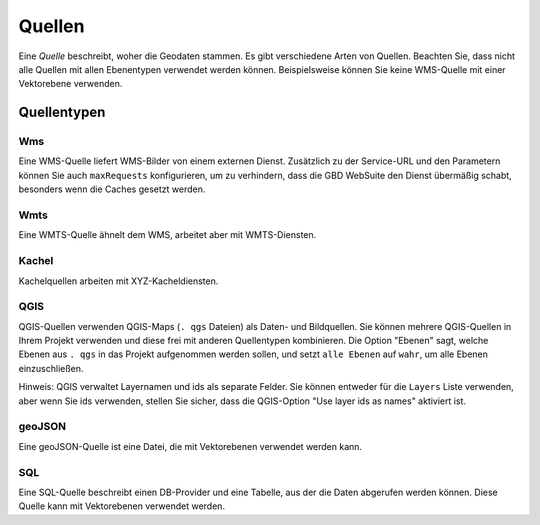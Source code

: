 Quellen
=========

Eine *Quelle* beschreibt, woher die Geodaten stammen. Es gibt verschiedene Arten von Quellen. Beachten Sie, dass nicht alle Quellen mit allen Ebenentypen verwendet werden können. Beispielsweise können Sie keine WMS-Quelle mit einer Vektorebene verwenden.

Quellentypen
------------

Wms
~~~

Eine WMS-Quelle liefert WMS-Bilder von einem externen Dienst. Zusätzlich zu der Service-URL und den Parametern können Sie auch ``maxRequests`` konfigurieren, um zu verhindern, dass die GBD WebSuite den Dienst übermäßig schabt, besonders wenn die Caches gesetzt werden.


Wmts
~~~~

Eine WMTS-Quelle ähnelt dem WMS, arbeitet aber mit WMTS-Diensten.

Kachel
~~~~~~

Kachelquellen arbeiten mit XYZ-Kacheldiensten.

QGIS
~~~~

QGIS-Quellen verwenden QGIS-Maps (``. qgs`` Dateien) als Daten- und Bildquellen. Sie können mehrere QGIS-Quellen in Ihrem Projekt verwenden und diese frei mit anderen Quellentypen kombinieren. Die Option "Ebenen" sagt, welche Ebenen aus ``. qgs`` in das Projekt aufgenommen werden sollen, und setzt ``alle Ebenen`` auf ``wahr``, um alle Ebenen einzuschließen.

Hinweis: QGIS verwaltet Layernamen und ids als separate Felder. Sie können entweder für die ``Layers`` Liste verwenden, aber wenn Sie ids verwenden, stellen Sie sicher, dass die QGIS-Option "Use layer ids as names" aktiviert ist.


geoJSON
~~~~~~~

Eine geoJSON-Quelle ist eine Datei, die mit Vektorebenen verwendet werden kann.

SQL
~~~

Eine SQL-Quelle beschreibt einen DB-Provider und eine Tabelle, aus der die Daten abgerufen werden können. Diese Quelle kann mit Vektorebenen verwendet werden.
